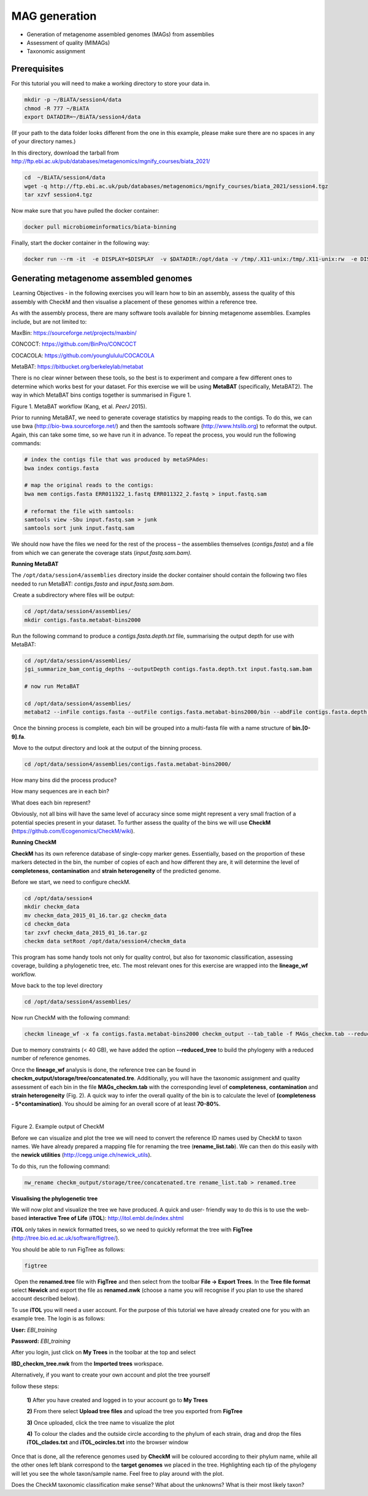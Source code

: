 ***************
MAG generation
***************

- Generation of metagenome assembled genomes (MAGs) from assemblies
- Assessment of quality (MIMAGs)
- Taxonomic assignment

Prerequisites
---------------

For this tutorial you will need to make a working directory to store
your data in. 

.. code-block:: bash

    mkdir -p ~/BiATA/session4/data
    chmod -R 777 ~/BiATA
    export DATADIR=~/BiATA/session4/data 

(If your path to the data folder looks different from the one in this example, please make sure there are no spaces
in any of your directory names.)

In this directory, download the tarball from http://ftp.ebi.ac.uk/pub/databases/metagenomics/mgnify_courses/biata_2021/

.. code-block:: bash

    cd  ~/BiATA/session4/data
    wget -q http://ftp.ebi.ac.uk/pub/databases/metagenomics/mgnify_courses/biata_2021/session4.tgz
    tar xzvf session4.tgz

Now make sure that you have pulled the docker container:

.. code-block:: bash

    docker pull microbiomeinformatics/biata-binning

Finally, start the docker container in the following way:

.. code-block:: bash

    docker run --rm -it  -e DISPLAY=$DISPLAY  -v $DATADIR:/opt/data -v /tmp/.X11-unix:/tmp/.X11-unix:rw  -e DISPLAY=docker.for.mac.localhost:0 microbiomeinformatics/biata-binning

Generating metagenome assembled genomes
----------------------------------------

|image1|\ Learning Objectives - in the following exercises you will
learn how to bin an assembly, assess the quality of this assembly with
CheckM and then visualise a placement of these genomes within a
reference tree. 

|image1|\  As with the assembly process, there are many software tools available for
binning metagenome assemblies. Examples include, but are not limited to:

MaxBin: https://sourceforge.net/projects/maxbin/ 

CONCOCT: https://github.com/BinPro/CONCOCT 

COCACOLA: https://github.com/younglululu/COCACOLA 

MetaBAT: https://bitbucket.org/berkeleylab/metabat

There is no clear winner between these tools, so the best is to
experiment and compare a few different ones to determine which works
best for your dataset. For this exercise we will be using **MetaBAT**
(specifically, MetaBAT2). The way in which MetaBAT bins contigs together
is summarised in Figure 1.

|image2|\

Figure 1. MetaBAT workflow (Kang, et al. *PeerJ* 2015).

|image1|\  Prior to running MetaBAT, we need to generate coverage
statistics by mapping reads to the contigs. To do this, we can use bwa
(http://bio-bwa.sourceforge.net/) and then the samtools software
(`http://www.htslib.org <http://www.htslib.org/>`__) to reformat the
output. Again, this can take some time, so we have run it in advance. To
repeat the process, you would run the following commands:

.. code-block:: bash

    # index the contigs file that was produced by metaSPAdes:
    bwa index contigs.fasta

    # map the original reads to the contigs:
    bwa mem contigs.fasta ERR011322_1.fastq ERR011322_2.fastq > input.fastq.sam

    # reformat the file with samtools:
    samtools view -Sbu input.fastq.sam > junk 
    samtools sort junk input.fastq.sam

We should now have the files we need for the rest of the process – the
assemblies themselves (*contigs.fasta*) and a file from which we can
generate the coverage stats (*input.fastq.sam.bam).*

**Running MetaBAT**

The ``/opt/data/session4/assemblies`` directory inside the docker container should 
contain the following two files needed to run MetaBAT: *contigs.fasta* and *input.fastq.sam.bam*.

|image3|\ Create a subdirectory where files will be output:

.. code-block:: bash

    cd /opt/data/session4/assemblies/
    mkdir contigs.fasta.metabat-bins2000

|image3|\  Run the following command to produce a
*contigs.fasta.depth.txt* file, summarising the output depth for use with
MetaBAT:

.. code-block:: bash
    
    cd /opt/data/session4/assemblies/
    jgi_summarize_bam_contig_depths --outputDepth contigs.fasta.depth.txt input.fastq.sam.bam

    # now run MetaBAT

    cd /opt/data/session4/assemblies/
    metabat2 --inFile contigs.fasta --outFile contigs.fasta.metabat-bins2000/bin --abdFile contigs.fasta.depth.txt --minContig 2000

|image3|\ Once the binning process is complete, each bin will be
grouped into a multi-fasta file with a name structure of
**bin.[0-9].fa**.

|image3|\ Move to the output directory and look at the output of the binning process.

.. code-block:: bash

    cd /opt/data/session4/assemblies/contigs.fasta.metabat-bins2000/

|image4|\  How many bins did the process produce?

|image4|\  How many sequences are in each bin? 

|image4|\  What does each bin represent?

Obviously, not all bins will have the same level of accuracy since some
might represent a very small fraction of a potential species present in
your dataset. To further assess the quality of the bins we will use
**CheckM** (https://github.com/Ecogenomics/CheckM/wiki).

**Running CheckM**

|image1|\  **CheckM** has its own reference database of single-copy
marker genes. Essentially, based on the proportion of these markers
detected in the bin, the number of copies of each and how different they
are, it will determine the level of **completeness**, **contamination**
and **strain heterogeneity** of the predicted genome. 

|image3|\  Before we start, we need to configure checkM.

.. code-block:: bash

    cd /opt/data/session4
    mkdir checkm_data
    mv checkm_data_2015_01_16.tar.gz checkm_data
    cd checkm_data
    tar zxvf checkm_data_2015_01_16.tar.gz
    checkm data setRoot /opt/data/session4/checkm_data

This program has some handy tools not only for quality control, but also
for taxonomic classification, assessing coverage, building a
phylogenetic tree, etc. The most relevant ones for this exercise are
wrapped into the **lineage_wf** workflow.

Move back to the top level directory 

.. code-block:: bash

    cd /opt/data/session4/assemblies/

Now run CheckM with the following command:

.. code-block:: bash

    checkm lineage_wf -x fa contigs.fasta.metabat-bins2000 checkm_output --tab_table -f MAGs_checkm.tab --reduced_tree -t 4

Due to memory constraints (< 40 GB), we have added the option
**--reduced_tree** to build the phylogeny with a reduced number of
reference genomes.

Once the **lineage_wf** analysis is done, the reference tree can be
found in **checkm_output/storage/tree/concatenated.tre**. Additionally,
you will have the taxonomic assignment and quality assessment of each
bin in the file **MAGs_checkm.tab** with the corresponding level of
**completeness**, **contamination** and **strain heterogeneity** (Fig.
2). A quick way to infer the overall quality of the bin is to calculate
the level of **(completeness - 5*contamination)**. You should be aiming for an overall score of at
least **70-80%**.

 |image5|\

Figure 2. Example output of CheckM

Before we can visualize and plot the tree we will need to convert the
reference ID names used by CheckM to taxon names. We have already
prepared a mapping file for renaming the tree (**rename_list.tab**). We
can then do this easily with the **newick utilities**
(http://cegg.unige.ch/newick_utils).

To do this, run the following command:

.. code-block:: bash

    nw_rename checkm_output/storage/tree/concatenated.tre rename_list.tab > renamed.tree

**Visualising the phylogenetic tree**

We will now plot and visualize the tree we have produced. A quick and
user- friendly way to do this is to use the web-based **interactive Tree
of Life** (**iTOL**): http://itol.embl.de/index.shtml

**iTOL** only takes in newick formatted trees, so we need to quickly
reformat the tree with **FigTree**
(http://tree.bio.ed.ac.uk/software/figtree/).

You should be able to run FigTree as follows:

.. code-block:: bash

    figtree

|image3|\  Open the **renamed.tree** file with **FigTree** and then
select from the toolbar **File -> Export Trees**. In the **Tree file
format** select **Newick** and export the file as **renamed.nwk** (choose a name you will recognise if you plan to use the shared account described below).

|image3|\  To use **iTOL** you will need a user account. For the
purpose of this tutorial we have already created one for you with an
example tree. The login is as follows:

**User:**\  *EBI_training*

**Password:**\  *EBI_training*

After you login, just click on **My Trees** in the toolbar at the top
and select

**IBD_checkm_tree.nwk** from the **Imported trees** workspace.

Alternatively, if you want to create your own account and plot the tree
yourself

follow these steps:

   **1)** After you have created and logged in to your account go to **My Trees**

   **2)** From there select **Upload tree files** and upload the tree
   you exported from **FigTree**

   **3)** Once uploaded, click the tree name to visualize the plot

   **4)** To colour the clades and the outside circle according to the
   phylum of each strain, drag and drop the files **iTOL_clades.txt** and
   **iTOL_ocircles.txt** into the browser window

Once that is done, all the reference genomes used by **CheckM** will be
coloured according to their phylum name, while all the other ones left
blank correspond to the **target genomes** we placed in the tree.
Highlighting each tip of the phylogeny will let you see the whole
taxon/sample name. Feel free to play around with the plot.

|image4|\  Does the CheckM taxonomic classification make sense? What about the unknowns? What is their most likely taxon?

.. |image1| image:: media/info.png
   :width: 0.26667in
   :height: 0.26667in
.. |image2| image:: media/binning.png
   :width: 6.26389in
   :height: 3.91389in
.. |image3| image:: media/action.png
   :width: 0.25in
   :height: 0.25in
.. |image4| image:: media/question.png
   :width: 0.26667in
   :height: 0.26667in
.. |image5| image:: media/checkm.png
   :width: 6.26389in
   :height: 1.37569in
